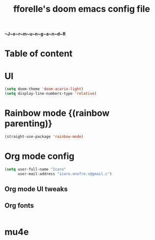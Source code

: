 #+title: fforelle's doom emacs config file

*~J~o~r~m~u~n~g~a~n~d~R*

* Table of content
* UI
#+begin_src emacs-lisp
(setq doom-theme 'doom-acario-light)
(setq display-line-numbers-type 'relative)
#+end_src
* Rainbow mode {(rainbow parenting)}
#+begin_src emacs-lisp
(straight-use-package 'rainbow-mode)
#+end_src

* Org mode config
#+begin_src emacs-lisp
(setq user-full-name "Icaro"
      user-mail-address "icaro.onofre.s@gmail.c")
#+end_src
** Org mode UI tweaks

** Org fonts
#+begin_src emacs-lisp

#+end_src
* mu4e
#+begin_src emacs-lisp
#+end_src
